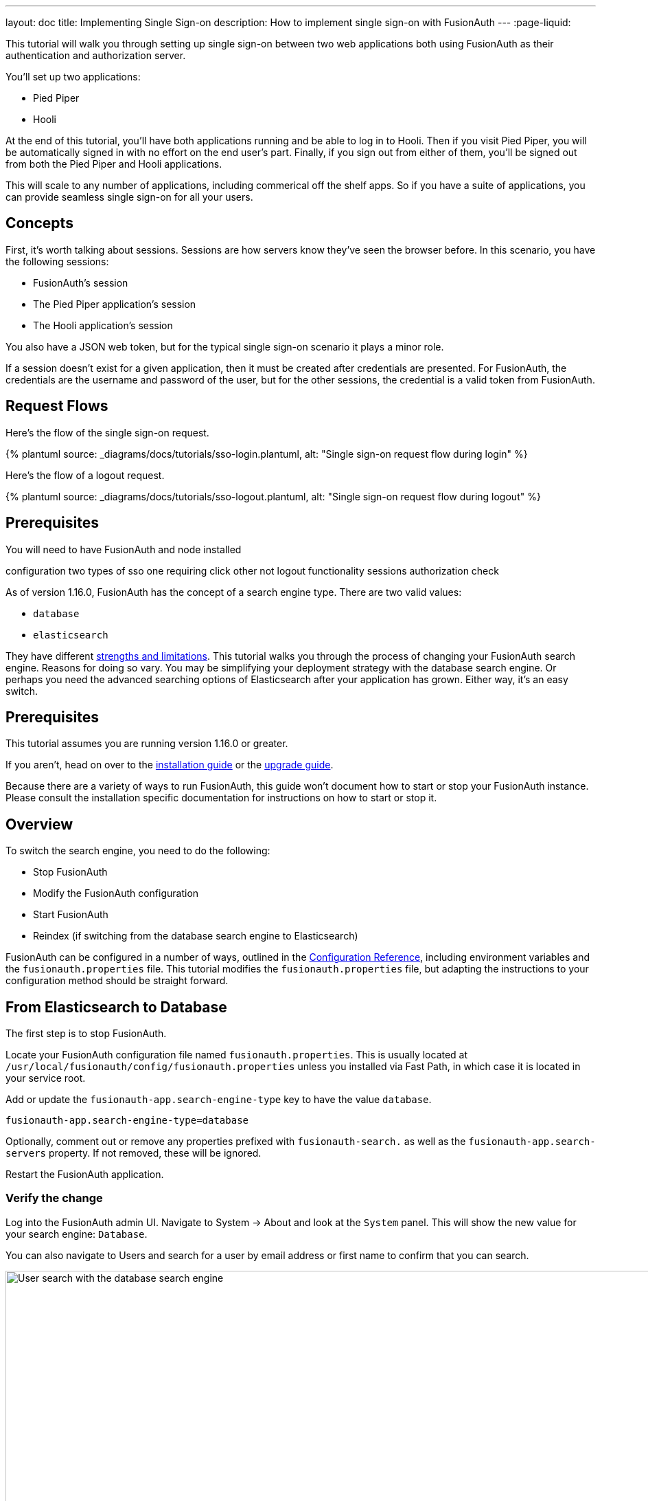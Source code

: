 ---
layout: doc
title: Implementing Single Sign-on
description: How to implement single sign-on with FusionAuth
---
:page-liquid:


This tutorial will walk you through setting up single sign-on between two web applications both using FusionAuth as their authentication and authorization server.

You'll set up two applications:

* Pied Piper
* Hooli

At the end of this tutorial, you'll have both applications running and be able to log in to Hooli. Then if you visit Pied Piper, you will be automatically signed in with no effort on the end user's part. Finally, if you sign out from either of them, you'll be signed out from both the Pied Piper and Hooli applications.

This will scale to any number of applications, including commerical off the shelf apps. So if you have a suite of applications, you can provide seamless single sign-on for all your users. 


== Concepts

First, it's worth talking about sessions. Sessions are how servers know they've seen the browser before. In this scenario, you have the following sessions:

* FusionAuth's session
* The Pied Piper application's session
* The Hooli application's session

You also have a JSON web token, but for the typical single sign-on scenario it plays a minor role.

If a session doesn't exist for a given application, then it must be created after credentials are presented. For FusionAuth, the credentials are the username and password of the user, but for the other sessions, the credential is a valid token from FusionAuth.

== Request Flows

Here's the flow of the single sign-on request.

++++
{% plantuml source: _diagrams/docs/tutorials/sso-login.plantuml, alt: "Single sign-on request flow during login" %}
++++

Here's the flow of a logout request.

++++
{% plantuml source: _diagrams/docs/tutorials/sso-logout.plantuml, alt: "Single sign-on request flow during logout" %}
++++

== Prerequisites

You will need to have FusionAuth and node installed


configuration
two types of sso
one requiring click other not
logout functionality
sessions
authorization check



As of version 1.16.0, FusionAuth has the concept of a search engine type. There are two valid values:

* `database`
* `elasticsearch`

They have different link:/docs/v1/tech/core-concepts/users#user-search[strengths and limitations]. This tutorial walks you through the process of changing your FusionAuth search engine. Reasons for doing so vary. You may be simplifying your deployment strategy with the database search engine. Or perhaps you need the advanced searching options of Elasticsearch after your application has grown. Either way, it's an easy switch.

== Prerequisites

This tutorial assumes you are running version 1.16.0 or greater.

If you aren't, head on over to the link:/docs/v1/tech/installation-guide/[installation guide] or the link:/docs/v1/tech/installation-guide/upgrade/[upgrade guide].

Because there are a variety of ways to run FusionAuth, this guide won't document how to start or stop your FusionAuth instance. Please consult the installation specific documentation for instructions on how to start or stop it.

== Overview

To switch the search engine, you need to do the following:

* Stop FusionAuth
* Modify the FusionAuth configuration
* Start FusionAuth
* Reindex (if switching from the database search engine to Elasticsearch)

FusionAuth can be configured in a number of ways, outlined in the link:/docs/v1/tech/reference/configuration/[Configuration Reference], including environment variables and the `fusionauth.properties` file. This tutorial modifies the `fusionauth.properties` file, but adapting the instructions to your configuration method should be straight forward.

== From Elasticsearch to Database

The first step is to stop FusionAuth.

Locate your FusionAuth configuration file named `fusionauth.properties`. This is usually located at `/usr/local/fusionauth/config/fusionauth.properties` unless you installed via Fast Path, in which case it is located in your service root.

Add or update the `fusionauth-app.search-engine-type` key to have the value `database`. 
```
fusionauth-app.search-engine-type=database
```

Optionally, comment out or remove any properties prefixed with `fusionauth-search.` as well as the `fusionauth-app.search-servers` property. If not removed, these will be ignored.

Restart the FusionAuth application.

=== Verify the change

Log into the FusionAuth admin UI. Navigate to [breadcrumb]#System -> About# and look at the `System` panel. This will show the new value for your search engine: `Database`.

You can also navigate to [breadcrumb]#Users# and search for a user by email address or first name to confirm that you can search.

image::tutorials/switch-search-engines/database-user-search.png[User search with the database search engine,width=1200,role=shadowed]

== From Database to Elasticsearch 

If you already have FusionAuth running, but need to install the search service, link:/docs/v1/tech/installation-guide/fusionauth-search/[here are instructions to do so].

Once you have Elasticsearch running, the next step is to stop FusionAuth.

Locate your FusionAuth configuration file named `fusionauth.properties`. This is usually located at `/usr/local/fusionauth/config/fusionauth.properties` unless you installed via Fast Path, in which case it is located in your service root.

Uncomment or add the `fusionauth-app.search-servers` property. Set it to point to your Elasticsearch servers. For example:

```
fusionauth-app.search-servers=http://localhost:9021
```

In addition, add or update the `fusionauth-app.search-engine-type` property to have the value `elasticsearch`.

```
fusionauth-app.search-engine-type=elasticsearch
```

Finally, add or uncomment and update any properties prefixed by `fusionauth-search` needed for your installation. These are all documented in the link:/docs/v1/tech/reference/configuration/[Configuration Reference].

Restart the FusionAuth application.

=== Verify the change and reindex

Log in to the FusionAuth admin UI. Navigate to [breadcrumb]#System -> About# and look at the `System` panel. This will show the new value for your search engine: `Elasticsearch`.

You'll also want to reindex by navigating to [breadcrumb]#System -> Reindex#. This will initialize the search index and synchronize it with your database. Reindexing may take some time, depending on the number of users you have and the amount of custom data to be indexed. 

image::tutorials/switch-search-engines/reindex-elastic-search.png[Reindexing the Elasticsearch database,width=1200,role=shadowed]

Navigate to [breadcrumb]#Users# and search for a user by email address, first name or other attribute to confirm that the search engine is working. You'll also notice that the advanced search form elements are also present.

image::tutorials/switch-search-engines/elastic-user-search.png[Searching for a user in a specific application with the elasticsearch search engine,width=1200,role=shadowed]

